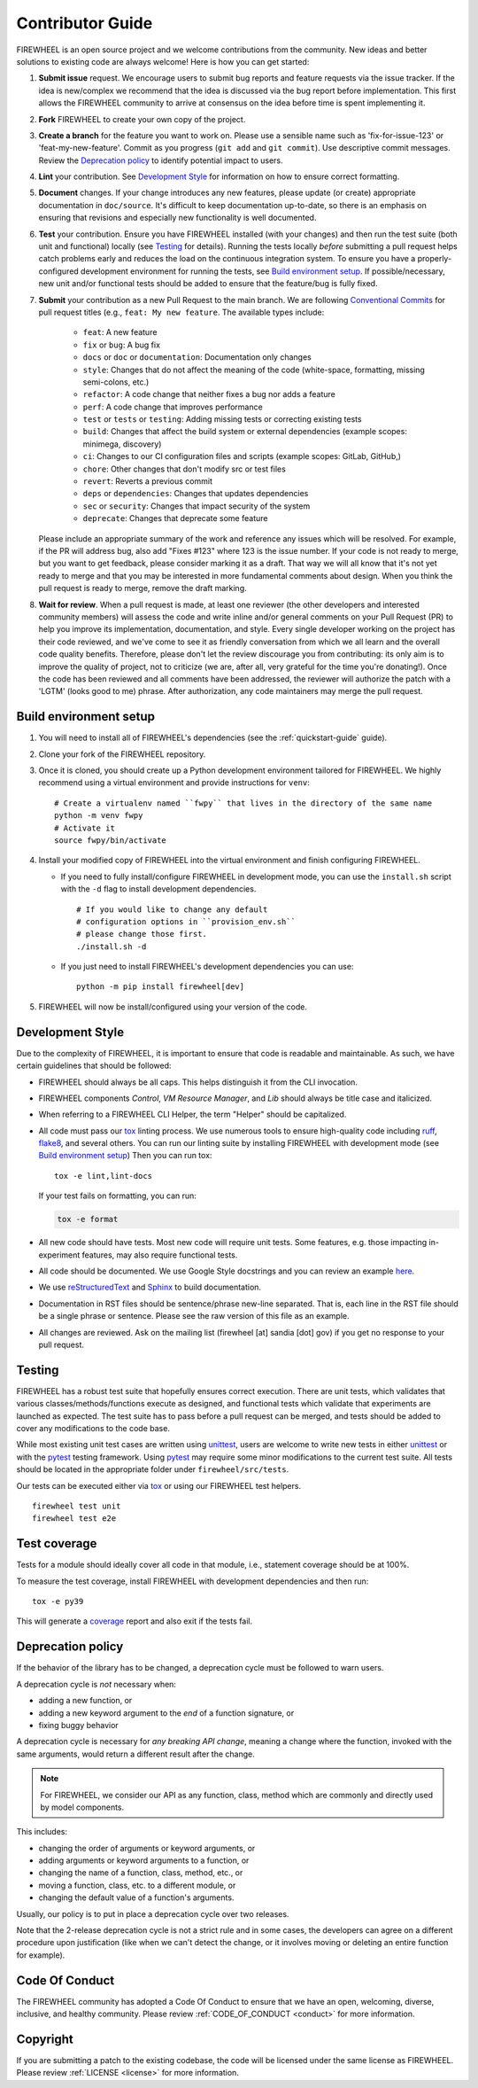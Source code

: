 .. _contributor_guide:

Contributor Guide
=================

FIREWHEEL is an open source project and we welcome contributions from the community.
New ideas and better solutions to existing code are always welcome!
Here is how you can get started:

#. **Submit issue** request.
   We encourage users to submit bug reports and feature requests via the issue tracker.
   If the idea is new/complex we recommend that the idea is discussed via the bug report before implementation.
   This first allows the FIREWHEEL community to arrive at consensus on the idea before time is spent implementing it.

#. **Fork** FIREWHEEL to create your own copy of the project.

#. **Create a branch** for the feature you want to work on.
   Please use a sensible name such as 'fix-for-issue-123' or 'feat-my-new-feature'.
   Commit as you progress (``git add`` and ``git commit``).
   Use descriptive commit messages.
   Review the `Deprecation policy`_ to identify potential impact to users.

#. **Lint** your contribution.
   See `Development Style`_ for information on how to ensure correct formatting.

#. **Document** changes.
   If your change introduces any new features, please update (or create) appropriate documentation in ``doc/source``.
   It's difficult to keep documentation up-to-date, so there is an emphasis on ensuring that revisions and especially new functionality is well documented.

#. **Test** your contribution.
   Ensure you have FIREWHEEL installed (with your changes) and then run the test suite (both unit and functional) locally (see `Testing`_ for details).
   Running the tests locally *before* submitting a pull request helps catch problems early and reduces the load on the continuous integration system.
   To ensure you have a properly-configured development environment for running the tests, see `Build environment setup`_.
   If possible/necessary, new unit and/or functional tests should be added to ensure that the feature/bug is fully fixed.

#. **Submit** your contribution as a new Pull Request to the main branch.
   We are following `Conventional Commits <https://www.conventionalcommits.org>`_ for pull request titles (e.g., ``feat: My new feature``.
   The available types include:
      - ``feat``: A new feature
      - ``fix`` or ``bug``: A bug fix
      - ``docs`` or ``doc`` or ``documentation``: Documentation only changes
      - ``style``: Changes that do not affect the meaning of the code (white-space, formatting, missing semi-colons, etc.)
      - ``refactor``: A code change that neither fixes a bug nor adds a feature
      - ``perf``: A code change that improves performance
      - ``test`` or ``tests`` or ``testing``: Adding missing tests or correcting existing tests
      - ``build``: Changes that affect the build system or external dependencies (example scopes: minimega, discovery)
      - ``ci``: Changes to our CI configuration files and scripts (example scopes: GitLab, GitHub,)
      - ``chore``: Other changes that don't modify src or test files
      - ``revert``: Reverts a previous commit
      - ``deps`` or ``dependencies``: Changes that updates dependencies
      - ``sec`` or ``security``: Changes that impact security of the system
      - ``deprecate``: Changes that deprecate some feature
   Please include an appropriate summary of the work and reference any issues which will be resolved.
   For example, if the PR will address bug, also add "Fixes #123" where 123 is the issue number.
   If your code is not ready to merge, but you want to get feedback, please consider marking it as a draft.
   That way we will all know that it's not yet ready to merge and that you may be interested in more fundamental comments about design.
   When you think the pull request is ready to merge, remove the draft marking.

#. **Wait for review**.
   When a pull request is made, at least one reviewer (the other developers and interested community members) will assess the code and write inline and/or general comments on your Pull Request (PR) to help you improve its implementation, documentation, and style.
   Every single developer working on the project has their code reviewed, and we've come to see it as friendly conversation from which we all learn and the overall code quality benefits.
   Therefore, please don't let the review discourage you from contributing: its only aim is to improve the quality of project, not to criticize (we are, after all, very grateful for the time you're donating!).
   Once the code has been reviewed and all comments have been addressed, the reviewer will authorize the patch with a 'LGTM' (looks good to me) phrase.
   After authorization, any code maintainers may merge the pull request.


Build environment setup
-----------------------

#. You will need to install all of FIREWHEEL's dependencies (see the :ref:`quickstart-guide` guide).

#. Clone your fork of the FIREWHEEL repository.

#. Once it is cloned, you should create up a Python development environment tailored for FIREWHEEL.
   We highly recommend using a virtual environment and provide instructions for ``venv``::

      # Create a virtualenv named ``fwpy`` that lives in the directory of the same name
      python -m venv fwpy
      # Activate it
      source fwpy/bin/activate

#. Install your modified copy of FIREWHEEL into the virtual environment and finish configuring FIREWHEEL.

   * If you need to fully install/configure FIREWHEEL in development mode, you can use the ``install.sh`` script with the ``-d`` flag to install development dependencies. ::

      # If you would like to change any default
      # configuration options in ``provision_env.sh``
      # please change those first.
      ./install.sh -d

   * If you just need to install FIREWHEEL's development dependencies you can use::

      python -m pip install firewheel[dev]

#. FIREWHEEL will now be install/configured using your version of the code.


Development Style
-----------------

Due to the complexity of FIREWHEEL, it is important to ensure that code is readable and maintainable.
As such, we have certain guidelines that should be followed:

* FIREWHEEL should always be all caps. This helps distinguish it from the CLI invocation.
* FIREWHEEL components *Control*, *VM Resource Manager*, and *Lib* should always be title case and italicized.
* When referring to a FIREWHEEL CLI Helper, the term "Helper" should be capitalized.
* All code must pass our `tox <https://tox.wiki/en/latest/>`__ linting process.
  We use numerous tools to ensure high-quality code including `ruff <https://docs.astral.sh/ruff>`_, `flake8 <https://flake8.pycqa.org/en/latest/>`_, and several others.
  You can run our linting suite by installing FIREWHEEL with development mode (see `Build environment setup`_)
  Then you can run tox::

    tox -e lint,lint-docs

  If your test fails on formatting, you can run:

  .. code-block:: bash

      tox -e format

* All new code should have tests.
  Most new code will require unit tests.
  Some features, e.g. those impacting in-experiment features, may also require functional tests.
* All code should be documented.
  We use Google Style docstrings and you can review an example `here <https://sphinxcontrib-napoleon.readthedocs.io/en/latest/example_google.html>`_.
* We use `reStructuredText <https://www.sphinx-doc.org/en/master/usage/restructuredtext/basics.html>`_ and `Sphinx <https://www.sphinx-doc.org/en/master/>`_ to build documentation.
* Documentation in RST files should be sentence/phrase new-line separated.
  That is, each line in the RST file should be a single phrase or sentence.
  Please see the raw version of this file as an example.
* All changes are reviewed.
  Ask on the mailing list (firewheel [at] sandia [dot] gov) if you get no response to your pull request.


Testing
-------

FIREWHEEL has a robust test suite that hopefully ensures correct execution.
There are unit tests, which validates that various classes/methods/functions execute as designed, and functional tests which validate that experiments are launched as expected.
The test suite has to pass before a pull request can be merged, and tests should be added to cover any modifications to the code base.

While most existing unit test cases are written using  `unittest <https://docs.python.org/3/library/unittest.html>`_, users are welcome to write new tests in either  `unittest <https://docs.python.org/3/library/unittest.html>`_ or with the `pytest <https://docs.pytest.org/en/latest/>`_ testing framework. Using `pytest <https://docs.pytest.org/en/latest/>`_ may require some minor modifications to the current test suite.
All tests should be located in the appropriate folder under ``firewheel/src/tests``.

Our tests can be executed either via `tox <https://tox.wiki/en/latest/>`_ or using our FIREWHEEL test helpers. ::

   firewheel test unit
   firewheel test e2e

Test coverage
-------------

Tests for a module should ideally cover all code in that module, i.e., statement coverage should be at 100%.

To measure the test coverage, install FIREWHEEL with development dependencies and then run::

  tox -e py39

This will generate a `coverage <https://coverage.readthedocs.io/en/latest/>`_ report and also exit if the tests fail.


.. _deprecation_policy:

Deprecation policy
------------------

If the behavior of the library has to be changed, a deprecation cycle must be
followed to warn users.

A deprecation cycle is *not* necessary when:

* adding a new function, or
* adding a new keyword argument to the *end* of a function signature, or
* fixing buggy behavior

A deprecation cycle is necessary for *any breaking API change*, meaning a
change where the function, invoked with the same arguments, would return a
different result after the change.

.. note::

  For FIREWHEEL, we consider our API as any function, class, method which are commonly and directly used by model components.

This includes:

* changing the order of arguments or keyword arguments, or
* adding arguments or keyword arguments to a function, or
* changing the name of a function, class, method, etc., or
* moving a function, class, etc. to a different module, or
* changing the default value of a function's arguments.

Usually, our policy is to put in place a deprecation cycle over two releases.

Note that the 2-release deprecation cycle is not a strict rule and in some
cases, the developers can agree on a different procedure upon justification
(like when we can't detect the change, or it involves moving or deleting an
entire function for example).

Code Of Conduct
---------------
The FIREWHEEL community has adopted a Code Of Conduct to ensure that we have an open, welcoming, diverse, inclusive, and healthy community.
Please review :ref:`CODE_OF_CONDUCT <conduct>` for more information.

Copyright
---------
If you are submitting a patch to the existing codebase, the code will be licensed under the same license as FIREWHEEL.
Please review :ref:`LICENSE <license>` for more information.

